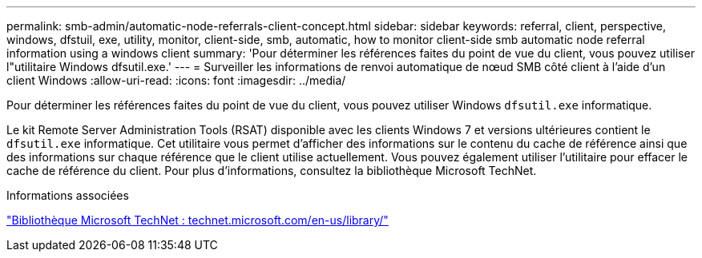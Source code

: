 ---
permalink: smb-admin/automatic-node-referrals-client-concept.html 
sidebar: sidebar 
keywords: referral, client, perspective, windows, dfstuil, exe, utility, monitor, client-side, smb, automatic, how to monitor client-side smb automatic node referral information using a windows client 
summary: 'Pour déterminer les références faites du point de vue du client, vous pouvez utiliser l"utilitaire Windows dfsutil.exe.' 
---
= Surveiller les informations de renvoi automatique de nœud SMB côté client à l'aide d'un client Windows
:allow-uri-read: 
:icons: font
:imagesdir: ../media/


[role="lead"]
Pour déterminer les références faites du point de vue du client, vous pouvez utiliser Windows `dfsutil.exe` informatique.

Le kit Remote Server Administration Tools (RSAT) disponible avec les clients Windows 7 et versions ultérieures contient le `dfsutil.exe` informatique. Cet utilitaire vous permet d'afficher des informations sur le contenu du cache de référence ainsi que des informations sur chaque référence que le client utilise actuellement. Vous pouvez également utiliser l'utilitaire pour effacer le cache de référence du client. Pour plus d'informations, consultez la bibliothèque Microsoft TechNet.

.Informations associées
http://technet.microsoft.com/en-us/library/["Bibliothèque Microsoft TechNet : technet.microsoft.com/en-us/library/"]
